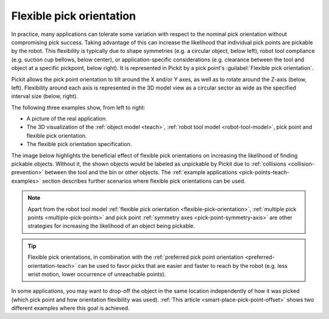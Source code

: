 .. _flexible-pick-orientation:

Flexible pick orientation
-------------------------

In practice, many applications can tolerate some variation with respect to the nominal pick orientation without compromising pick success.
Taking advantage of this can increase the likelihood that individual pick points are pickable by the robot.
This flexibility is typically due to shape symmetries (e.g. a circular object, below left), robot tool compliance (e.g. suction cup bellows, below center), or application-specific considerations (e.g. clearance between the tool and object at a specific pickpoint, below right). It is represented in Pickit by a pick point's :guilabel:`Flexible pick orientation`.

.. image:: /assets/images/documentation/picking/flexibility_real_examples.png
  :scale: 60%
  :align: center

Pickit allows the pick point orientation to tilt around the X and/or Y axes, as well as to rotate around the Z-axis (below, left).
Flexibility around each axis is represented in the 3D model view as a circular sector as wide as the specified interval size (below, right).

.. image:: /assets/images/documentation/picking/flexible_pick_orientation_ui_with_3d.png
  :scale: 80%
  :align: center

The following three examples show, from left to right:

- A picture of the real application.
- The 3D visualization of the :ref:`object model <teach>`, :ref:`robot tool model <robot-tool-model>`, pick point and flexible pick orientation.
- The flexible pick orientation specification.

.. image:: /assets/images/documentation/picking/flexibility_real_examples_full.png
  :align: center

The image below highlights the beneficial effect of flexible pick orientations on increasing the likelihood of finding pickable objects.
Without it, the shown objects would be labeled as unpickable by Pickit due to :ref:`collisions <collision-prevention>` between the tool and the bin or other objects.
The :ref:`example applications <pick-points-teach-examples>` section describes further scenarios where flexible pick orientations can be used.

.. image:: /assets/images/documentation/picking/flexible_pick_orientation_comparison.png
  :scale: 55%
  :align: center

.. note::
  Apart from the robot tool model :ref:`flexible pick orientation <flexible-pick-orientation>`, :ref:`multiple pick points <multiple-pick-points>` and pick point :ref:`symmetry axes <pick-point-symmetry-axis>` are other strategies for increasing the likelihood of an object being pickable.

.. tip::
  Flexible pick orientations, in combination with the :ref:`preferred pick point orientation <preferred-orientation-teach>` can be used to favor picks that are easier and faster to reach by the robot (e.g. less wrist motion, lower occurrence of unreachable points).

In some applications, you may want to drop-off the object in the same location independently of how it was picked (which pick point and how orientation flexibility was used).
:ref:`This article <smart-place-pick-point-offset>` shows two different examples where this goal is achieved.
